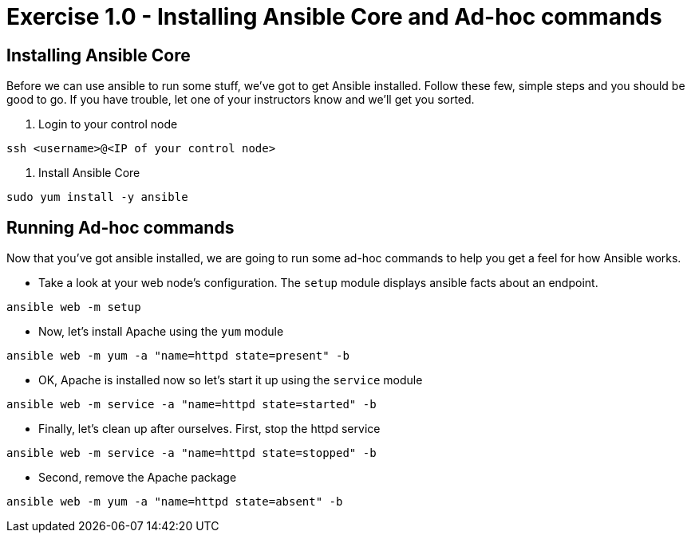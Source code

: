 :source-highlighter: highlight.js

= Exercise 1.0 - Installing Ansible Core and Ad-hoc commands

== Installing Ansible Core

Before we can use ansible to run some stuff, we've got to get Ansible installed.
Follow these few, simple steps and you should be good to go.  If you have trouble, let
one of your instructors know and we'll get you sorted.

====
1. Login to your control node
[source,bash]
----
ssh <username>@<IP of your control node>
----

2. Install Ansible Core
[source,bash]
----
sudo yum install -y ansible
----
====

== Running Ad-hoc commands
Now that you've got ansible installed, we are going to run some ad-hoc commands to help you get a feel for how Ansible works.


====
* Take a look at your web node's configuration.  The ```setup``` module displays ansible facts about an endpoint.
[source,bash]
----
ansible web -m setup
----
* Now, let's install Apache using the ```yum``` module
[source,bash]
----
ansible web -m yum -a "name=httpd state=present" -b
----
* OK, Apache is installed now so let's start it up using the ```service``` module
[source,bash]
----
ansible web -m service -a "name=httpd state=started" -b
----
* Finally, let's clean up after ourselves.  First, stop the httpd service
[source,bash]
----
ansible web -m service -a "name=httpd state=stopped" -b
----
* Second, remove the Apache package
[source,bash]
----
ansible web -m yum -a "name=httpd state=absent" -b
----
====
